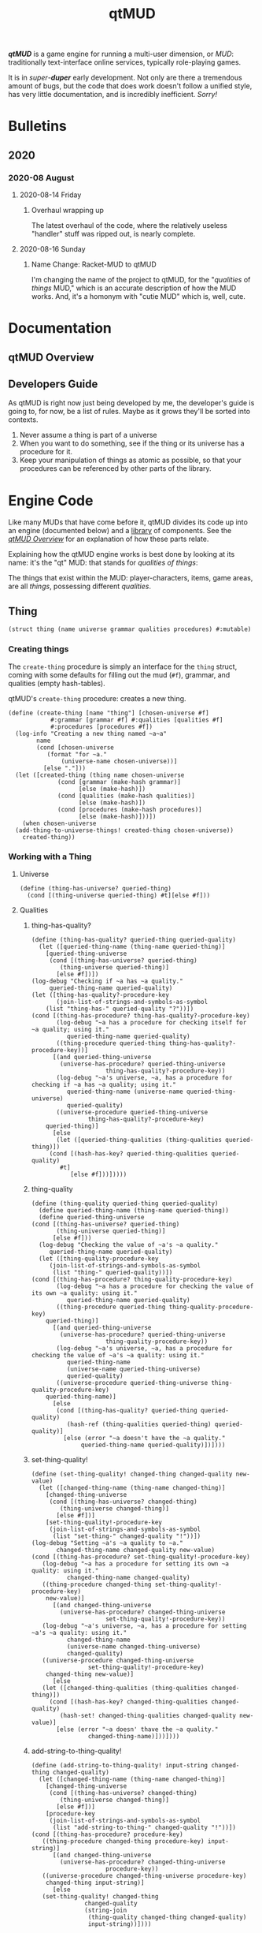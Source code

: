 #+title: qtMUD
#+hugo_base_dir: ~/hugo/emsenn-net
#+hugo_section: /programming/qtmud
#+header-args: :noweb yes
#+todo: plan draft code document test | released
#+todo: - | cancelled
#+options: todo:t
*/qtMUD/* is a game engine for running a multi-user dimension, or /MUD/: traditionally text-interface online services, typically role-playing games.

It is in /super/-*/duper/* early development. Not only are there a tremendous amount of bugs, but the code that does work doesn't follow a unified style, has very little documentation, and is incredibly inefficient. /Sorry!/
* Bulletins
  :PROPERTIES:
  :EXPORT_HUGO_SECTION*: bulletins
  :EXPORT_HUGO_TYPE: bulletin
  :END:
** 2020
*** 2020-08 August
**** 2020-08-14 Friday
***** Overhaul wrapping up
      :PROPERTIES:
      :EXPORT_FILE_NAME: 2020-08-14-overhaul-wrapping-up
      :EXPORT_DATE: [2020-08-14 Fri 10:18]
      :END:
The latest overhaul of the code, where the relatively useless "handler" stuff was ripped out, is nearly complete.
**** 2020-08-16 Sunday
***** Name Change: Racket-MUD to qtMUD
      :PROPERTIES:
      :EXPORT_DATE: [2020-08-16 Sun 10:24]
      :EXPORT_FILE_NAME: 2020-08-16-name-change-racket-mud-to-qtmud
      :END:
I'm changing the name of the project to qtMUD, for the "/qualities/ of /things/ MUD," which is an accurate description of how the MUD works. And, it's a homonym with "cutie MUD" which is, well, cute.
* Documentation
  :PROPERTIES:
  :EXPORT_HUGO_SECTION*: documentation
  :END:
** qtMUD Overview
   :PROPERTIES:
   :EXPORT_FILE_NAME: qtmud-overview
   :END:
** Developers Guide
As qtMUD is right now just being developed by me, the developer's guide is going to, for now, be a list of rules. Maybe as it grows they'll be sorted into contexts.

1. Never assume a thing is part of a universe
2. When you want to do something, see if the thing or its universe has a procedure for it.
3. Keep your manipulation of things as atomic as possible, so that your procedures can be referenced by other parts of the library.
* Engine Code
  :PROPERTIES:
  :header-args: :noweb yes
  :EXPORT_FILE_NAME: engine
  :END:
#+toc: headlines 2 local
Like many MUDs that have come before it, qtMUD divides its code up into an engine (documented below) and a [[../library/][library]] of components. See the [[../documentation/qtmud-overview/][/qtMUD Overview/]] for an explanation of how these parts relate.

Explaining how the qtMUD engine works is best done by looking at its name: it's the "qt" MUD: that stands for /qualities of things/:

The things that exist within the MUD: player-characters, items, game areas, are all /things/, possessing different /qualities/.
** Thing
#+name: thing-struct
#+begin_src racket
  (struct thing (name universe grammar qualities procedures) #:mutable)
#+end_src
*** Creating things
The =create-thing= procedure is simply an interface for the =thing= struct, coming with some defaults for filling out the mud (=#f=), grammar, and qualities (empty hash-tables).
 #+name: create-thing-procedure
 #+caption: qtMUD's =create-thing= procedure: creates a new thing.
 #+begin_src racket :noweb no-export
   (define (create-thing [name "thing"] [chosen-universe #f]
		       #:grammar [grammar #f] #:qualities [qualities #f]
		       #:procedures [procedures #f])
     (log-info "Creating a new thing named ~a~a"
	       name
	       (cond [chosen-universe
		      (format "for ~a."
			      (universe-name chosen-universe))]
		     [else "."]))
     (let ([created-thing (thing name chosen-universe
				 (cond [grammar (make-hash grammar)]
				       [else (make-hash)])
				 (cond [qualities (make-hash qualities)]
				       [else (make-hash)])
				 (cond [procedures (make-hash procedures)]
				       [else (make-hash)]))])
       (when chosen-universe
	 (add-thing-to-universe-things! created-thing chosen-universe))
       created-thing))
 #+end_src
*** Working with a Thing
**** Universe
#+name: thing-has-universe?-procedure
#+begin_src racket
  (define (thing-has-universe? queried-thing)
    (cond [(thing-universe queried-thing) #t][else #f]))
#+end_src
**** Qualities
***** thing-has-quality?
      :PROPERTIES:
      :EXPORT_HUGO_CUSTOM_FRONT_MATTER: :description "Racket procedure for reading a quality from a qtMUD thing."
      :EXPORT_FILE_NAME: thing-has-quality?
      :EXPORT_HUGO_TYPE: racket-procedure
      :END:
  #+name: thing-has-quality?-procedure
  #+begin_src racket :noweb no-export
    (define (thing-has-quality? queried-thing queried-quality)
      (let ([queried-thing-name (thing-name queried-thing)]
	    [queried-thing-universe
	     (cond [(thing-has-universe? queried-thing)
		    (thing-universe queried-thing)]
		   [else #f])])
	(log-debug "Checking if ~a has ~a quality."
		 queried-thing-name queried-quality)
	(let ([thing-has-quality?-procedure-key
	       (join-list-of-strings-and-symbols-as-symbol
		(list "thing-has-" queried-quality "?"))])
	(cond [(thing-has-procedure? thing-has-quality?-procedure-key)
	       (log-debug "~a has a procedure for checking itself for ~a quality; using it."
			  queried-thing-name queried-quality)
	       ((thing-procedure queried-thing thing-has-quality?-procedure-key))]
	      [(and queried-thing-universe
		    (universe-has-procedure? queried-thing-universe
					     thing-has-quality?-procedure-key))
	       (log-debug "~a's universe, ~a, has a procedure for checking if ~a has ~a quality; using it."
			  queried-thing-name (universe-name queried-thing-universe)
			  queried-quality)
	       ((universe-procedure queried-thing-universe
				    thing-has-quality?-procedure-key)
		queried-thing)]
	      [else
	       (let ([queried-thing-qualities (thing-qualities queried-thing)])
		 (cond [(hash-has-key? queried-thing-qualities queried-quality)
			#t]
		       [else #f]))]))))
  #+end_src
***** thing-quality
      :PROPERTIES:
      :EXPORT_HUGO_CUSTOM_FRONT_MATTER: :description "Racket procedure for reading a quality from a qtMUD thing."
      :EXPORT_FILE_NAME: thing-quality
      :EXPORT_HUGO_TYPE: racket-procedure
      :END:
  #+name: thing-quality-procedure
  #+begin_src racket :noweb no-export
    (define (thing-quality queried-thing queried-quality)
      (define queried-thing-name (thing-name queried-thing))
      (define queried-thing-universe
	(cond [(thing-has-universe? queried-thing)
	       (thing-universe queried-thing)]
	      [else #f]))
      (log-debug "Checking the value of ~a's ~a quality."
		 queried-thing-name queried-quality)
      (let ([thing-quality-procedure-key
	     (join-list-of-strings-and-symbols-as-symbol
	      (list "thing-" queried-quality))])
	(cond [(thing-has-procedure? thing-quality-procedure-key)
	       (log-debug "~a has a procedure for checking the value of its own ~a quality: using it."
			  queried-thing-name queried-quality)
	       ((thing-procedure queried-thing thing-quality-procedure-key)
		queried-thing)]
	      [(and queried-thing-universe
		    (universe-has-procedure? queried-thing-universe
					     thing-quality-procedure-key))
	       (log-debug "~a's universe, ~a, has a procedure for checking the value of ~a's ~a quality: using it."
			  queried-thing-name
			  (universe-name queried-thing-universe)
			  queried-quality)
	       ((universe-procedure queried-thing-universe thing-quality-procedure-key)
		queried-thing-name)]
	      [else
	       (cond [(thing-has-quality? queried-thing queried-quality)
		      (hash-ref (thing-qualities queried-thing) queried-quality)]
		     [else (error "~a doesn't have the ~a quality."
				  queried-thing-name queried-quality)])])))
  #+end_src
***** set-thing-quality!
      :PROPERTIES:
      :EXPORT_FILE_NAME: set-thing-quality!
      :EXPORT_HUGO_TAGS: "qtMUD"
      :EXPORT_HUGO_TYPE: procedure
      :EXPORT_HUGO_CUSTOM_FRONT_MATTER: :description "Racket procedure to set a qtMUD thing's quality to a new value."
      :END:
   #+name: set-thing-quality!-procedure
   #+begin_src racket :noweb no-export
     (define (set-thing-quality! changed-thing changed-quality new-value)
       (let ([changed-thing-name (thing-name changed-thing)]
	     [changed-thing-universe
	      (cond [(thing-has-universe? changed-thing)
		     (thing-universe changed-thing)]
		    [else #f])]
	     [set-thing-quality!-procedure-key
	      (join-list-of-strings-and-symbols-as-symbol
	       (list "set-thing-" changed-quality "!"))])
	 (log-debug "Setting ~a's ~a quality to ~a."
		    changed-thing-name changed-quality new-value)
	 (cond [(thing-has-procedure? set-thing-quality!-procedure-key)
		(log-debug "~a has a procedure for setting its own ~a quality: using it."
			   changed-thing-name changed-quality)
		((thing-procedure changed-thing set-thing-quality!-procedure-key)
		 new-value)]
	       [(and changed-thing-universe
		     (universe-has-procedure? changed-thing-universe
					      set-thing-quality!-procedure-key))
		(log-debug "~a's universe, ~a, has a procedure for setting ~a's ~a quality: using it."
			   changed-thing-name
			   (universe-name changed-thing-universe)
			   changed-quality)
		((universe-procedure changed-thing-universe
				     set-thing-quality!-procedure-key)
		 changed-thing new-value)]
	       [else
		(let ([changed-thing-qualities (thing-qualities changed-thing)])
		  (cond [(hash-has-key? changed-thing-qualities changed-quality)
			 (hash-set! changed-thing-qualities changed-quality new-value)]
			[else (error "~a doesn' thave the ~a quality."
				     changed-thing-name)]))])))
   #+end_src
***** add-string-to-thing-quality!
   #+name: add-string-to-thing-quality!-procedure
   #+begin_src racket :noweb no-export
     (define (add-string-to-thing-quality! input-string changed-thing changed-quality)
       (let ([changed-thing-name (thing-name changed-thing)]
	     [changed-thing-universe
	      (cond [(thing-has-universe? changed-thing)
		     (thing-universe changed-thing)]
		    [else #f])]
	     [procedure-key
	      (join-list-of-strings-and-symbols-as-symbol
	       (list "add-string-to-thing-" changed-quality "!"))])
	 (cond [(thing-has-procedure? procedure-key)
		((thing-procedure changed-thing procedure-key) input-string)]
	       [(and changed-thing-universe
		     (universe-has-procedure? changed-thing-universe
					      procedure-key))
		((universe-procedure changed-thing-universe procedure-key)
		 changed-thing input-string)]
	       [else
		(set-thing-quality! changed-thing
				    changed-quality
				    (string-join
				     (thing-quality changed-thing changed-quality)
				     input-string))])))
   #+end_src
**** Procedures
#+name: thing-procedure-procedure
#+begin_src racket :noweb yes
  (define (thing-procedure queried-universe queried-procedure)
    (cond [(universe-has-procedure? queried-universe queried-procedure)
	   (hash-ref (thing-procedures queried-universe) queried-procedure)]
	  [else
	   (log-warning "Tried to use procedure ~a from universe ~a, but it doesn't exist."
			queried-procedure
			(universe-name queried-universe))]))
#+end_src
#+name: thing-has-procedure?-procedure
#+begin_src racket
  (define (thing-has-procedure? queried-thing queried-procedure)
    (cond [(hash-has-key? (thing-procedures queried-thing) queried-procedure) #t]
          [else #f]))
#+end_src
*** Working with a group of Things
**** list-thing-names
     :PROPERTIES:
     :EXPORT_FILE_NAME: add-ecoregions-quality-to-thing
     :EXPORT_DATE: [2020-08-12 Wed 12:42]
     :EXPORT_HUGO_TAGS: "qtMUD"
     :EXPORT_HUGO_TYPE: procedure
     :END:
  #+name: list-thing-names-procedure
  #+caption: Add a thing to another's ecoregions.
  #+begin_src racket :noweb no-export
    (define (list-thing-names things)
      (oxfordize-list
       (map
	(λ (this-thing)
	  (thing-name this-thing))
	things)))
  #+end_src
** Universe
#+name: universe-struct
#+begin_src racket
  (struct universe (name tick-count schedule things procedures) #:mutable)
#+end_src
*** Making a Universe
#+name: make-universe-procedure
#+begin_src racket :noweb yes
(define (make-universe [name "qtVerse"] [events '()])
  (log-info "Making a new universe named ~a" name)
  (universe name 0 events (list) (make-hash)))
#+end_src
*** Working with a Universe
**** Tick Count
***** increment-universe-tick-count!
  #+name: increment-universe-tick-count!-procedure
  #+begin_src racket :noweb yes
  (define (increment-universe-tick-count! incremented-universe [addition 1])
    (set-universe-tick-count!
      incremented-universe (+ (universe-tick-count incremented-universe) addition)))
  #+end_src
**** Schedule
***** add-event-to-universe-schedule!
  #+name: add-event-to-universe-schedule!-procedure
  #+begin_src racket :noweb yes
    (define (add-event-to-universe-schedule! new-event changed-universe)
      (cond [(procedure? new-event)
	     (set-universe-schedule! changed-universe (append (universe-schedule changed-universe) (list new-event)))]
	    [else
	     (log-warning "Tried to schedule non-procedure as event: ~a" new-event)]))
  #+end_src
***** add-thing-to-universe-things!
  #+name: add-thing-to-universe-things!-procedure
  #+begin_src racket :noweb yes
    (define (add-thing-to-universe-things! new-thing changed-universe)
      (set-universe-things! changed-universe (append (universe-things changed-universe) (list new-thing))))
  #+end_src
**** Procedures
***** universe-has-procedure?
#+name: universe-has-procedure?-procedure
#+begin_src racket
(define (universe-has-procedure? queried-universe queried-procedure)
  (hash-has-key? (universe-procedures queried-universe) queried-procedure))
#+end_src
***** universe-procedure
#+name: universe-procedure-procedure
#+begin_src racket :noweb yes
  (define (universe-procedure queried-universe queried-procedure)
    (cond [(universe-has-procedure? queried-universe queried-procedure)
	   (hash-ref (universe-procedures queried-universe) queried-procedure)]
	  [else
	   (log-warning "Tried to use procedure ~a from universe ~a, but it doesn't exist."
			queried-procedure
			(universe-name queried-universe))]))
#+end_src
***** set-universe-procedure!
#+name: set-universe-procedure!-procedure
#+begin_src racket :noweb yes
  (define (set-universe-procedure! changed-universe new-procedure-key new-procedure)
    (hash-set!
     (universe-procedures
      changed-universe)
     new-procedure-key
     new-procedure))
#+end_src
*** Making a Universe Tick
**** tick-universe
 #+name: tick-universe-procedure
 #+begin_src racket :noweb yes
   (define (tick-universe ticked-universe)
     (increment-universe-tick-count! ticked-universe)
     (log-debug "Universe ~a is beginning its tick, count #~a" (universe-name ticked-universe) (universe-tick-count ticked-universe))
     (let ([events-this-tick (universe-schedule ticked-universe)])
       (log-debug "Universe ~a is ticking, looking at events: ~a" (universe-name ticked-universe) events-this-tick)
       (set-universe-schedule! ticked-universe '())
       (let loop ()
	 (unless (null? events-this-tick)
	   (let ([current-event (car events-this-tick)])
             (log-debug "Universe ~a is ticking, looking at event: ~a" (universe-name ticked-universe) current-event)
	     (set! events-this-tick (cdr events-this-tick))
	     (let ([event-result (current-event ticked-universe)])
	       (when (universe? event-result) (set! ticked-universe event-result))))
	   (loop))))
     (log-debug "Universe ~a has ended its tick, count #~a" (universe-name ticked-universe) (universe-tick-count ticked-universe))
     ticked-universe)
 #+end_src
**** run-universe
 #+name: run-universe-procedure
 #+begin_src racket :noweb yes
   (define (run-universe running-universe [tick-rate 200])
     (thread
      (λ () (let loop ()
	      (set! running-universe (tick-universe running-universe))
	      (sleep 0.2)
	      (loop)))))
 #+end_src
old:
 #+begin_src racket :noweb yes
   (define (run-universe running-universe [tick-rate 200])
     (define time-of-last-tick (current-inexact-milliseconds))
     (thread
      (λ ()
	(let loop ()
 ;	 (log-debug "CIM/tick difference is ~a"
 ;		    (- (current-inexact-milliseconds) time-of-last-tick))
	  (when (> (- (current-inexact-milliseconds) time-of-last-tick) tick-rate)
 ;	   (log-debug "Triggering tick of ~a" (universe-name running-universe))
            (set! running-universe (tick-universe running-universe))
	    (set! time-of-last-tick (current-inexact-milliseconds)))
	  (loop)))))
 #+end_src
** Utilities
*** Join list of strings and symbols as symbol
#+name: join-list-of-strings-and-symbols-as-symbol-procedure
#+begin_src racket
  (define (join-list-of-strings-and-symbols-as-symbol
	   unjoined-list string-separator)
    (string-join
     (map (λ (list-element)
	    (cond [(string? list-element) list-element]
		  [(symbol? list-element) (symbol->string list-element)]))
	  unjoined-list)
     string-separator))
#+end_src
*** Oxfordize list
 #+name: oxfordize-list-procedure
 #+begin_src racket :noweb yes
 (define (oxfordize-list strings)
   (cond
     [(null? strings)
      (log-warning "Tried to oxfordize an empty list.")]
     [(null? (cdr strings))
      (car strings)]
     [(null? (cddr strings))
      (string-join strings " and ")]
     [else
      (string-join strings ", "
                   #:before-first ""
                   #:before-last ", and ")]))
 #+end_src
*** Deserialize file
    :PROPERTIES:
    :EXPORT_FILE_NAME: deserialize-file
    :END:
#+name: deserialize-file-procedure
#+begin_src racket :noweb no-export
  (define (deserialize-file save-file)
    (when (file-exists? save-file)
      (log-debug "Deserializing file ~a" save-file)
      (with-handlers
	([exn:fail:filesystem:errno?
	  (λ (E) (log-warning "Failed to deserialize file: ~a" E))])
	(with-input-from-file save-file (λ () (deserialize (read)))))))
#+end_src
*** Make universe logger
#+name: make-universe-logger-procedure
#+begin_src racket
  (define (make-universe-logger logging-universe [loglevel 'info])
    (define universe-log
      (make-logger (string->symbol (universe-name logging-universe))))
    (define universe-log-receiver
      (make-log-receiver universe-log loglevel))
    (cons universe-log universe-log-receiver))
#+end_src
*** Run universe logger
#+name: run-universe-logger-procedure
#+begin_src racket
  (define (run-universe-logger universe-logger)
    (let ([universe-log (car universe-logger)]
	  [universe-log-receiver (cdr universe-logger)])
      (current-logger universe-log)
      (thread (λ ()
		(let log-loop ()
		  (define log-vector (sync universe-log-receiver))
		  (let ([log-level (vector-ref log-vector 0)]
			[log-string (substring
				     (vector-ref log-vector 1)
				     12
				     (length (string->list
					      (vector-ref log-vector 1))))])
		    (cond[ (eq? log-level 'debug)
			   (printf ">>> \"~a\"\n"
				   log-string)]
			  [else
			   (printf "\"~a\"\n" log-string)]))
		  (log-loop))))))
#+end_src

* Library Code
  :PROPERTIES:
  :header-args: :noweb yes
  :EXPORT_FILE_NAME: library
  :END:
#+toc: headlines 1 local
** document MUDSocket
   :PROPERTIES:
   :EXPORT_FILE_NAME: mudsocket
   :END:
*** make-mudsocket-tick-event-for-universe
#+name: make-mudsocket-tick-event-for-universe
#+begin_src racket :noweb yes
  (define (make-mudsocket-commands-for-thing target-thing)
    (make-hash))

  (define (make-mudsocket-parser-for-thing target-thing)
   (λ (input-line) (void)))

  (define (make-mudsocket-sender-for-thing target-thing)
   (λ () (void)))

  (define (change-thing-into-mudsocket-client! changed-thing
					    in out ip port)
    (map (λ (quality-pair)
	   (set-thing-quality! changed-thing
			       (car quality-pair) (cdr quality-pair)
			       #t))
	 `((mudsocket-in . ,in)
	   (mudsocket-out . ,out)
	   (mudsocket-ip . ,ip)
	   (mudsocket-port . ,port)
	   (mudsocket-commands . ,(make-mudsocket-commands-for-thing
				   changed-thing))
	   (mudsocket-output-buffer . "")
	   (mudsocket-parser . ,(make-mudsocket-parser-for-thing
				 changed-thing))
	   (mudsocket-sender . ,(make-mudsocket-sender-for-thing
				 changed-thing))
	   (talker-channels . ("cq")))))

  (define (make-mudsocket-tick-event-for-universe target-universe [port 4242])
    (log-debug "Making a MUDSocket tick event for ~a." (universe-name target-universe))
    (define mudsocket-listener (tcp-listen port 5 #t))
    (define current-connections '())
    (define (tick-mudsocket-event ticked-universe)
      (define (accept-new-connection)
	(define-values (mudsocket-in mudsocket-out)
	  (tcp-accept mudsocket-listener))
	(define-values (local-ip local-port remote-ip remote-port)
	  (tcp-addresses mudsocket-in #t))
	(log-info "MUDSocket accepted a new connection from ~a:~a"
		  remote-ip remote-port)
	(define connected-thing (create-thing "MUDSocket client" ticked-universe))
	(change-thing-into-mudsocket-client! connected-thing
					   mudsocket-in mudsocket-out
					   remote-ip remote-port)
	(set! current-connections (append (list connected-thing) current-connections))
	(add-thing-to-universe-things! connected-thing ticked-universe)
	(when (universe-has-procedure? ticked-universe 'handle-mudsocket-connection)
	  ((universe-procedure ticked-universe 'handle-mudsocket-connection)
	   connected-thing))
	(add-string-to-thing-quality!
	 (cond [(universe-has-procedure? ticked-universe
					 'make-mudsocket-connection-message)
		((universe-procedure ticked-universe
				     'make-mudsocket-connection-message)
		 connected-thing)]
	       [else
		(format "Your connection to ~a has been accepted."
			(universe-name ticked-universe))])
	 connected-thing 'mudsocket-output-buffer))
      (map
       (λ (connected-thing)
	 (let ([connected-thing-name
		(thing-name connected-thing)]
	       [connected-thing-mudsocket-in
		(thing-quality connected-thing 'mudsocket-in)]
	       [connected-thing-mudsocket-out
		(thing-quality connected-thing 'mudsocket-out)]
	       [connected-thing-mudsocket-ip
		(thing-quality connected-thing 'mudsocket-thing)]
	       [connected-thing-mudsocket-port
		(thing-quality connected-thing 'mudsocket-port)]
	       [connected-thing-mudsocket-output-buffer
		(thing-quality connected-thing 'mudsocket-output-buffer)]
	       [connected-thing-mudsocket-parser
		(thing-quality connected-thing 'mudsocket-parser)]
	       [connected-thing-mudsocket-sender
		(thing-quality connected-thing 'mudsocket-sender)])
	   (define (disconnect)
	     (close-input-port connected-thing-mudsocket-in)
	     (close-output-port connected-thing-mudsocket-out)
	     (set! current-connections (remove connected-thing current-connections))
	     (log-info "MUDSocket disconnected connection from ~a:~a"
		       connected-thing-mudsocket-ip
		       connected-thing-mudsocket-port))
	   ; todo: add ^-- (destroy-thing connected-thing) above
	   (cond
	     [(port-closed? connected-thing-mudsocket-in)
	      (disconnect)]
	     [(byte-ready? connected-thing-mudsocket-in)
	      (with-handlers
		  ([exn:fail:read?
		    (λ (e) (log-warning "MUDSocket encountered issue with ~a: ~a"
					connected-thing-name
					e))]
		 [exn:fail:network:errno?
		  (λ (e) (log-warning "MUDSocket encountered issue with ~a: ~a"
				      connected-thing-name
				      e))])
		(let ([connected-thing-line-in
		       (read-line connected-thing-mudsocket-in)])
		  (cond [(string? connected-thing-line-in)
			 (connected-thing-mudsocket-parser
			  (string-trim connected-thing-line-in))]
			[(eof-object? connected-thing-line-in)
			 (disconnect)])))])
		(when (> (string-length connected-thing-mudsocket-output-buffer) 0)
		  (connected-thing-mudsocket-sender))))
       current-connections)
      (when (tcp-accept-ready? mudsocket-listener)
	(accept-new-connection))
      (add-event-to-universe-schedule! tick-mudsocket-event ticked-universe))
    (set-universe-procedure! target-universe 'list-mudsocket-current-connections
			     (λ () current-connections))
    tick-mudsocket-event)


#+end_src
* MUDs
  :PROPERTIES:
  :header-args: :noweb yes
  :END:
** draft Johara-MUD
   :PROPERTIES:
   :EXPORT_FILE_NAME: johara-mud
   :END:
The */Johara-MUD/* is the first MUD world written for the qtMUD engine. It's created through a series of declarations that make objects, modify them, and establish relationships. The following sections divide those declarations into a rough chronology, though much of the universe was created (from an in-universe perspective) in the first moment of time.
*** Creation
**** Creation of the Joharaverse
#+name: johara-mud-declarations-creation
#+begin_src racket
  (define joharaverse (make-universe "Joharaverse"))
  (run-universe-logger (make-universe-logger joharaverse))
  (set-universe-procedure!
   joharaverse 'handle-mudsocket-connection
   (λ (connected-thing)
     (add-string-to-thing-mudsocket-output-buffer!
     "Welcome to Johara settlement, weary traveler. Enter your [desired] user-name and press ENTER to connect [or register a new account]."
     connected-thing))
  (set-universe-procedure!
   joharaverse 'handle-mudsocket-login
   (λ (connected-thing)
     (add-string-to-thing-mudsocket-output-buffer!
     "You rise up from the soil of Johara Forest, just outside the settlement, and wander inside."
     connected-thing))
#+end_src
**** Creation of the game areas
***** Establishment of spatial relationships betwen game areas
#+name: johara-mud-declarations
#+begin_src racket
  ; wee universe
  ; make the areas
  (define make-thing
    (make-thing-maker-for-universe joharaverse))
  (define johara-forest-east
    (make-thing "Johara Forest, east"))
  (define johara-forest-west
    (make-thing "Johara Forest, west"))
  (define johara-settlement
    (make-thing "Johara settlement"))
  (define coastwatch-road
    (make-thing "Coastwatch Road"))
  (define meri-marshes
    (make-thing "Meri Marshes"))
  ; set up spatial relationships
;  (set-thing-area-exits!
;   johara-settlement
;   (list
;    (cons "forest" johara-forest-west)))
;  (set-thing-area-exits!
;   johara-forest-west
;   (list
;    (cons "east" johara-forest-east)
;    (cons "road" coastwatch-road)))
;  (set-thing-area-exits!
;   johara-forest-east
;   (list
;    (cons "west" johara-forest-west)))
;  (set-thing-area-exits!
;   coastwatch-road
;   (list
;    (cons "north" johara-forest-west)
;    (cons "marshes" meri-marshes)))
  ; add descriptions
;  (set-thing-area-description!
;   johara-settlememnt
;   "This is Johara settlement, a village of about 350 people living in timber and plaster buildings. It is situated in Johara Forest, on the southern slope of the Meri Mountains.")
;  (set-thing-area-description!
;   johara-forest-east
;   "")
;  (set-thing-area-description!
;   johara-forest-west
;   "")
;  (set-thing-area-description!
;   coastwatch-road
;   "")
;  (set-thing-area-description!
;   meri-marshes
;   "")
  ; make the humans that live in johara settlement
;  (define johara-resident (make-thing "Human resident of Johara"))
  ; move the humans into Johara settlement
;  (set-thing-settlement-populations!
;   johara-settlement
;   (list
;    (cons johara-resident 366)))
  ; add facilities to the settlement
  ; make plants for the forest
  ; make animals for the forest
  ; move them in
#+end_src

*** Addition of MUD basics
#+name: johara-mud-declarations-addition-of-mud-basics
#+begin_src racket
(add-event-to-universe-schedule! (make-mudsocket-tick-event-for-universe joharaverse) joharaverse)
(add-event-to-universe-schedule! (add-user-accounts-to-universe!-event) joharaverse)
#+end_src
*** Start of time
#+name: johara-mud-declarations-start-of-time
#+begin_src racket
(define johara-mud (run-universe joharaverse))
#+end_src
* Logs
  :PROPERTIES:
  :EXPORT_HUGO_SECTION*: logs
  :EXPORT_HUGO_TYPE: log
  :END:
- 2002
  - Started with the Discworld MUD library that was publicly accessible at that time.
  - Quickly switched to Dead Souls
- 2004
  - Tried to use pure FluffOS and build up from that.
- 2007
  - Decided to start my own MUD engine, in Pike.
- 2009
  - Switched to Sapidlib
- 2010
  - Tried to build another FluffOS-based library.
- 2013
  - Started my own MUD engine in Python, called qtMUD, for "quality of things"
- 2019
  - Started my own MUD engine in Elisp, but quickly switched to Racket
  - Worked on the Racket codebase from early October until late November.
- 2020
  - July :: Picked back up the Racket codebase, but realized it was really clunky. Started on a rewrite.
  - August :: Started another rewrite, mid-rewrite. Then another.
** 2020
#+toc: headlines 3 local
*** 2020-08 August
**** 2020-08-12 Wednesday
***** [2020-08-12 Wed 22:24]
Alright so I basically got frustrated at the rather useless handler system that was littering everything up, so I started writing the whole Racket-MUD over again, again.

My re-write so far has focused on the things part of things, because I got just... tired of working with the server part of things. I'll pick it back up soon.

As is, I've written out some procedures for making things and interacting with their qualities, and some procedures for two companion qualities: /bioregions/ and /parent bioregion/.

I wrote in earlier logs that one of the first things I'd like to allow for is animate things that can collect blackberries.

So, rabbits and blackberries. =(make-thing-eat-food rabbit blackberry)=

This should

1) Make sure the rabbit has the action points to do the thing
2) make sure the rabbit will at blackberries (on a list familiar foods)
   1) unless forced
3) destroy the blackberry
4) give some action points to the rabbit
   1) look at the blackberry's nutritional value
   2) and the rabbit's metabolism needs

#+begin_src racket
(define rabbit (make-thing "rabbit"))
(define blackberry (make-thing "blackberry"))
(set-thing-metabolism! rabbit (make-small-mammal-metabolism))
(set-thing-nutrition! blackberry (list (cons 'sugar 1.2)))
(make-thing-eat-food! rabbit blackberry)
#+end_src
**** 2020-08-13 Thursday
***** [2020-08-13 Thu 08:42]
Yesterday I took the day to do some fun work, making procedures for the /bioregions/ and /parent-bioregion/ thing. I'm not entirely sure what the implications of those qualities will be, how they'll be used in gameplay, but establishing some basic types of areas seemed like a nice first step. (I mean, even on their own, knowing that Teraum is the parent bioregion of the Barmland provides some sense of orientation.

Today I'd like to get back to looking at the MUD engine/server itself, now that I've abandoned the pretense of even partially following a functional programming paradigm.
**** 2020-08-14 Friday
***** [2020-08-14 Fri 13:57]
Yesterday I made decent progress on the engine itself, and the MUDSocket stuff. Today's focus is on user accounts, commands, and some basic commands.
***** [2020-08-14 Fri 18:38]
Wow. I actually have a MUD you can connect to and enter at least one command, =commands=, which tells you what commands you have.

It took so much tinkering to end up basically back where I started, but I'm a lot happier with the code.

The Org-mode file itself, that holds all the code, and the organization of the procedures across Racket files... is something I'm less pleased with. I'm going to give that some thought, while also thinking about what's next in terms of adding to the MUD.
**** 2020-08-16 Sunday
***** [2020-08-16 Sun 10:21]
      :PROPERTIES:
      :EXPORT_FILE_NAME: 2020-08-16-10-21
      :EXPORT_DATE: [2020-08-16 Sun 10:21]
      :END:
So, I've changed the name of the MUD engine, from /Racket-MUD/ to /qtMUD/.

qtMUD is the name I used for my Python MUD engine, and I really liked it but didn't want to reuse it for an engine in an entirely different language, especially when I wasn't sure if it'd work the same way. But, it does (more or less) and it's been a few years without anyone else touching the Python-language qtMUD, so I'm moving back to the name.

For the first MUD I'm building with qtMUD I decided to go with something relatively simple: players will spawn in a village in a forest, and will be able to =explore= the village and forest. Exploration results in acquiring resources like berries or branches, that can be =gifted= to the village. This'll influence the relationship between the village and player, potentially resulting in reciprocal gifts. Certain items like berries can be eaten to restore energy points, which'll be used to explore and move around th eworld.

This MUD will require the MUDSocket, Talker, and User Account components of the qtMUD library, and will prompt me to write a few others. The settlement and forest will be /areas/, which will each have a /description/, /surface area/, and one or more /exits/.

They'll also have /populations/ of plants and animals: the quantity of a population against the area's surface area will influence the likelihood of finding something.

The village will also have a quality of /gratitude/, which will track gift-givers and recipients, and it'll occasionally give gifts based on whats in its /inventory/: filled by players =gifting= things they collect.

#+begin_src txt
> look
Johara settlement, in Johara Forest. [10/10]
> explore
You explore the settlement and find three scraps of fabric. [8/10]
> explore --target=nails
You explore the settlement and don't find any nails. [6/10]
> explore --target=nails duration=1
You explore the settlement and find one nail. [5/10]
> inventory
You are holding: three scraps of fabric, one nail, and one sandwich.
> gift --recipient=here item=fabric quantity=3
You gift three fabric to the settlement. [4/10]
> eat sandwich
You eat the sandwich. [8/10]
> move forest
You move to western Johara Forest.
> explore
You run into a blackbear while exploring, and flee back to town, dropping everything.
> look
Johara settlement, in Johara Forest. [0/10]
#+end_src
**** 2020-08-18 Tuesday
***** [2020-08-18 Tue 18:34]
      :PROPERTIES:
      :EXPORT_FILE_NAME: 2020-08-18-18-34
      :EXPORT_DATE: [2020-08-18 Tue 18:34]
      :END:
      Oh gosh I've been bad about taking logs recently when I tinker on the MUD. In part because of how I've been tinkering: largely bouncing across the whole project. I've also been reorganizing a lot of how the project is laid out, so I have to keep focused until I'm done.

      I also haven't done any real consideration of how to track plans - or done anything to set up a git repository!

      In order to that, I need to clean up the Org-mode file which holds the project work. This leads me to wonder if there's any sort of cross-compatibility between Org-mode and Git, or... I'm not sure exactly what I'd make use of.
**** 2020-08-20 Thursday
***** [2020-08-20 Thu 10:07]
      :PROPERTIES:
      :EXPORT_DATE: [2020-08-20 Thu 10:07]
      :EXPORT_FILE_NAME: 2020-08-20-10-7
      :END:
      Ahhh heck. I think I need to change how Things work.

      So right now, for every quality, there's procedures like =set-thing-area-exits!=.

      This is really verbose, leads to lots of copy-pasting of code that might be nearly identical between qualities, except quality-name.

      So, maybe what I should do is have the basic set of thing-quality APIs check universes and things for these procedures, as keys inside hashtables, the way certain things like the MUDSocket check the =universe-procedures= for a custom login message, for example.

      This requires a new thing struct:

      #+begin_src racket
      (struct thing (name universe grammar qualities procedures))
      #+end_src

      And a new =make-thing= procedure, but we'll skip that for now to look at how the new =set-thing-quality!= might look:

      #+begin_src racket

	(define (set-thing-quality! changed-thing changed-quality new-value)
	  (let ([set-thing-quality!-procedure-key
		 (string->symbol
		  (join-list-of-strings-and-symbols-as-string
		   (list "set-thing-" changed-quality "!")))])
	    (cond [(thing-has-procedure? set-thing-quality!-procedure-key)
		   ((thing-procedure set-thing-quality!-procedure-key)
		    changed-thing new-value)]
		  [(and (thing-has-universe? changed-thing)
			(universe-has-procedure? (thing-universe changed-thing)
						 set-thing-quality!-procedure-key))
		   ((universe-procedure (thing-universe changed-thing)
					set-thing-quality!-procedure-key)
		    changed-thing new-value)]
		  [else
		   (hash-set! (thing-qualities changed-thing)
			      changed-quality new-value)])))
      #+end_src

      That's the idea anyway. This seems like a good choice of time to make use of the recently set-up git repository that this code rests in, to make a branch and tinker in it for a bit... after I take care of some real-world chores.
* Complete Files
  :PROPERTIES:
  :EXPORT_HUGO_SECTION: programming/qtmud/files/
  :header-args: :mkdirp yes :noweb yes :padline yes
  :END:
** qtmud.rkt
#+name: qtmud.rkt
#+begin_src racket :mkdirp yes :tangle ~/racket/qtmud/qtmud.rkt
  #lang racket

  (require racket/serialize)

  (require uuid)

  (provide (struct-out universe)
	   (struct-out thing)
	   deserialize-file
	   oxfordize-list
	   join-list-of-strings-and-symbols-as-symbol
	   make-universe
	   increment-universe-tick-count!
	   add-event-to-universe-schedule!
	   add-thing-to-universe-things!
           universe-has-procedure?
	   universe-procedure
	   set-universe-procedure!
	   thing-has-universe?
	   thing-has-quality?
	   thing-quality
	   set-thing-quality!
	   add-string-to-thing-quality!
	   thing-has-procedure?
	   thing-procedure
	   list-thing-names
           make-universe-logger
           run-universe-logger
	   make-universe
	   tick-universe
	   run-universe
	   create-thing)


  <<universe-struct>>
  <<thing-struct>>

  <<deserialize-file-procedure>>
  <<oxfordize-list-procedure>>
  <<join-list-of-strings-and-symbols-as-symbol-procedure>>

  <<increment-universe-tick-count!-procedure>>
  <<add-event-to-universe-schedule!-procedure>>
  <<add-thing-to-universe-things!-procedure>>
  <<universe-has-procedure?-procedure>>
  <<universe-procedure-procedure>>
  <<set-universe-procedure!-procedure>>

  <<thing-has-universe?-procedure>>
  <<thing-has-quality?-procedure>>
  <<thing-quality-procedure>>
  <<set-thing-quality!-procedure>>
  <<add-string-to-thing-quality!-procedure>>

  <<thing-has-procedure?-procedure>>
  <<thing-procedure-procedure>>

  <<list-thing-names-procedure>>

  <<make-universe-logger-procedure>>
  <<run-universe-logger-procedure>>

  <<make-universe-procedure>>
  <<tick-universe-procedure>>
  <<run-universe-procedure>>

  <<create-thing-procedure>>
#+end_src
** components/
*** mudsocket.rkt
#+name: mudsocket.rkt
#+begin_src racket :mkdirp yes :tangle ~/racket/qtmud/components/mudsocket.rkt
  #lang racket

  (require uuid)

  (require "../qtmud.rkt")

  (provide make-mudsocket-tick-event-for-universe
	   make-mudsocket-parser-for-thing
	   make-mudsocket-sender-for-thing)


  <<make-mudsocket-tick-event-for-universe>>

  <<make-commands-mudsocket-command-for-thing-procedure>>
  <<make-help-mudsocket-command-for-thing-procedure>>
  <<make-who-mudsocket-command-for-thing-procedure>>

  <<make-mudsocket-parser-for-thing-procedure>>
  <<make-mudsocket-sender-for-thing-procedure>>
#+end_src
** muds
*** test-mud.rkt
#+name: test-mud.rkt
#+begin_src racket :tangle ./muds/test-mud.rkt
  #lang racket

  (require "../qtmud.rkt"
	   "../components/mudsocket.rkt")

  (define test-universe (make-universe "Testverse"))

  (run-universe-logger (make-universe-logger test-universe))

  (add-event-to-universe-schedule!
   (make-mudsocket-tick-event-for-universe test-universe)
   test-universe)

  (define test-mud (run-universe test-universe))
#+end_src
